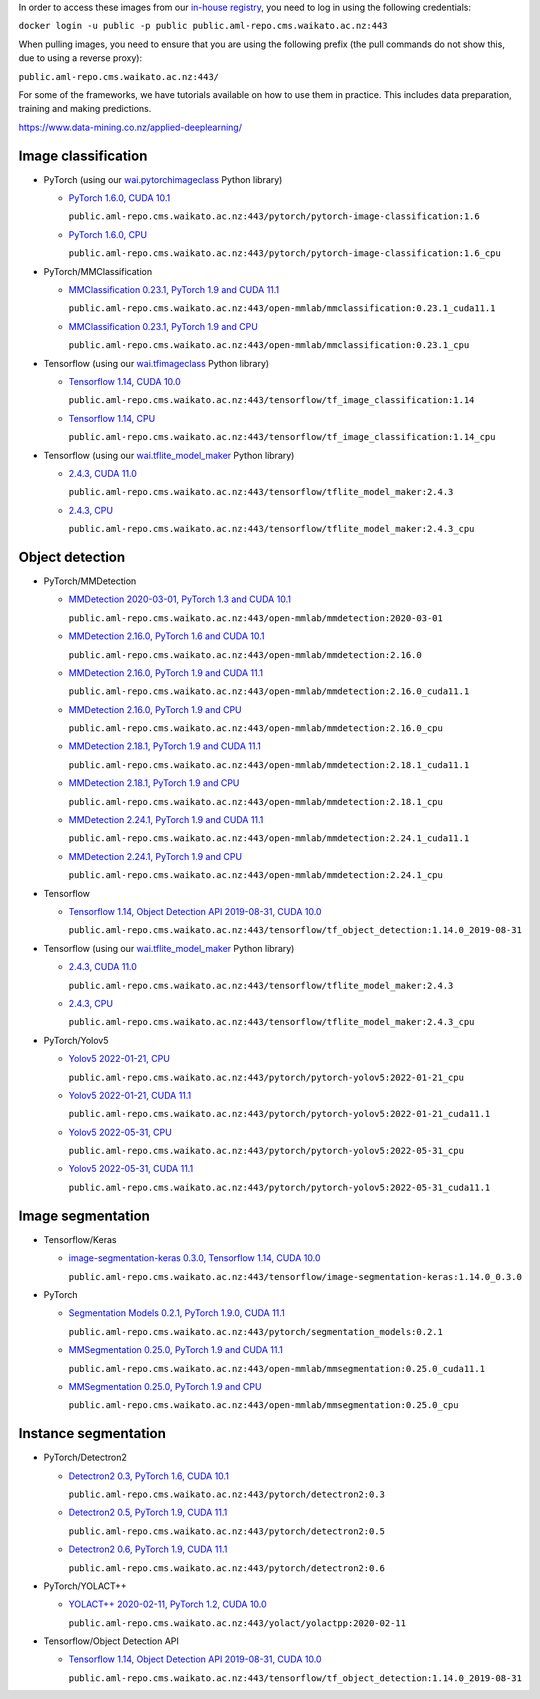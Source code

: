 .. title: In-house Docker images
.. slug: docker-images-inhouse
.. date: 2022-07-08 19:20:00 UTC+12:00
.. tags: docker
.. category: software
.. link: 
.. description: 
.. type: text


In order to access these images from our `in-house registry <https://aml-repo.cms.waikato.ac.nz/#browse/browse:docker-public>`__,
you need to log in using the following credentials:

``docker login -u public -p public public.aml-repo.cms.waikato.ac.nz:443``

When pulling images, you need to ensure that you are using the following prefix (the pull commands do not show this,
due to using a reverse proxy):

``public.aml-repo.cms.waikato.ac.nz:443/``

For some of the frameworks, we have tutorials available on how to use them in practice. This includes data
preparation, training and making predictions.

`https://www.data-mining.co.nz/applied-deeplearning/ <https://www.data-mining.co.nz/applied-deeplearning/>`__


Image classification
--------------------

* PyTorch (using our `wai.pytorchimageclass <https://pypi.org/project/wai.pytorchimageclass/>`__ Python library)

  * `PyTorch 1.6.0, CUDA 10.1 <https://github.com/waikato-datamining/pytorch/tree/master/image-classification/docker/1.6.0>`__

    ``public.aml-repo.cms.waikato.ac.nz:443/pytorch/pytorch-image-classification:1.6``

  * `PyTorch 1.6.0, CPU <https://github.com/waikato-datamining/pytorch/tree/master/image-classification/docker/1.6.0_cpu>`__

    ``public.aml-repo.cms.waikato.ac.nz:443/pytorch/pytorch-image-classification:1.6_cpu``

* PyTorch/MMClassification

  * `MMClassification 0.23.1, PyTorch 1.9 and CUDA 11.1 <https://github.com/waikato-datamining/mmclassification/blob/master/0.23.1_cuda11.1>`__

    ``public.aml-repo.cms.waikato.ac.nz:443/open-mmlab/mmclassification:0.23.1_cuda11.1``

  * `MMClassification 0.23.1, PyTorch 1.9 and CPU <https://github.com/waikato-datamining/mmclassification/blob/master/0.23.1_cpu>`__

    ``public.aml-repo.cms.waikato.ac.nz:443/open-mmlab/mmclassification:0.23.1_cpu``

* Tensorflow (using our `wai.tfimageclass <https://pypi.org/project/wai.tfimageclass/>`__ Python library)

  * `Tensorflow 1.14, CUDA 10.0 <https://github.com/waikato-datamining/tensorflow/tree/master/image_classification/docker/1.14>`__

    ``public.aml-repo.cms.waikato.ac.nz:443/tensorflow/tf_image_classification:1.14``

  * `Tensorflow 1.14, CPU <https://github.com/waikato-datamining/tensorflow/tree/master/image_classification/docker/1.14_cpu>`__

    ``public.aml-repo.cms.waikato.ac.nz:443/tensorflow/tf_image_classification:1.14_cpu``

* Tensorflow (using our `wai.tflite_model_maker <https://github.com/waikato-datamining/tensorflow/tree/master/tflite_model_maker>`__ Python library)

  * `2.4.3, CUDA 11.0 <https://github.com/waikato-datamining/tensorflow/tree/master/tflite_model_maker/docker/2.4.3>`__

    ``public.aml-repo.cms.waikato.ac.nz:443/tensorflow/tflite_model_maker:2.4.3``

  * `2.4.3, CPU <https://github.com/waikato-datamining/tensorflow/tree/master/tflite_model_maker/docker/2.4.3_cpu>`__

    ``public.aml-repo.cms.waikato.ac.nz:443/tensorflow/tflite_model_maker:2.4.3_cpu``


Object detection
----------------

* PyTorch/MMDetection

  * `MMDetection 2020-03-01, PyTorch 1.3 and CUDA 10.1 <https://github.com/waikato-datamining/mmdetection/tree/master/2020-03-01>`__

    ``public.aml-repo.cms.waikato.ac.nz:443/open-mmlab/mmdetection:2020-03-01``

  * `MMDetection 2.16.0, PyTorch 1.6 and CUDA 10.1 <https://github.com/waikato-datamining/mmdetection/blob/master/2.16.0>`__

    ``public.aml-repo.cms.waikato.ac.nz:443/open-mmlab/mmdetection:2.16.0``

  * `MMDetection 2.16.0, PyTorch 1.9 and CUDA 11.1 <https://github.com/waikato-datamining/mmdetection/blob/master/2.16.0_cuda11.1>`__

    ``public.aml-repo.cms.waikato.ac.nz:443/open-mmlab/mmdetection:2.16.0_cuda11.1``

  * `MMDetection 2.16.0, PyTorch 1.9 and CPU <https://github.com/waikato-datamining/mmdetection/blob/master/2.16.0_cpu>`__

    ``public.aml-repo.cms.waikato.ac.nz:443/open-mmlab/mmdetection:2.16.0_cpu``

  * `MMDetection 2.18.1, PyTorch 1.9 and CUDA 11.1 <https://github.com/waikato-datamining/mmdetection/blob/master/2.18.1_cuda11.1>`__

    ``public.aml-repo.cms.waikato.ac.nz:443/open-mmlab/mmdetection:2.18.1_cuda11.1``

  * `MMDetection 2.18.1, PyTorch 1.9 and CPU <https://github.com/waikato-datamining/mmdetection/blob/master/2.18.1_cpu>`__

    ``public.aml-repo.cms.waikato.ac.nz:443/open-mmlab/mmdetection:2.18.1_cpu``

  * `MMDetection 2.24.1, PyTorch 1.9 and CUDA 11.1 <https://github.com/waikato-datamining/mmdetection/blob/master/2.24.1_cuda11.1>`__

    ``public.aml-repo.cms.waikato.ac.nz:443/open-mmlab/mmdetection:2.24.1_cuda11.1``

  * `MMDetection 2.24.1, PyTorch 1.9 and CPU <https://github.com/waikato-datamining/mmdetection/blob/master/2.24.1_cpu>`__

    ``public.aml-repo.cms.waikato.ac.nz:443/open-mmlab/mmdetection:2.24.1_cpu``

* Tensorflow

  * `Tensorflow 1.14, Object Detection API 2019-08-31, CUDA 10.0 <https://github.com/waikato-datamining/tensorflow/tree/master/object_detection/1.14.0_2019-08-31>`__

    ``public.aml-repo.cms.waikato.ac.nz:443/tensorflow/tf_object_detection:1.14.0_2019-08-31``

* Tensorflow (using our `wai.tflite_model_maker <https://github.com/waikato-datamining/tensorflow/tree/master/tflite_model_maker>`__ Python library)

  * `2.4.3, CUDA 11.0 <https://github.com/waikato-datamining/tensorflow/tree/master/tflite_model_maker/docker/2.4.3>`__

    ``public.aml-repo.cms.waikato.ac.nz:443/tensorflow/tflite_model_maker:2.4.3``

  * `2.4.3, CPU <https://github.com/waikato-datamining/tensorflow/tree/master/tflite_model_maker/docker/2.4.3_cpu>`__

    ``public.aml-repo.cms.waikato.ac.nz:443/tensorflow/tflite_model_maker:2.4.3_cpu``

* PyTorch/Yolov5

  * `Yolov5 2022-01-21, CPU <https://github.com/waikato-datamining/pytorch/tree/master/yolov5/2022-01-21_cpu>`__

    ``public.aml-repo.cms.waikato.ac.nz:443/pytorch/pytorch-yolov5:2022-01-21_cpu``

  * `Yolov5 2022-01-21, CUDA 11.1 <https://github.com/waikato-datamining/pytorch/tree/master/yolov5/2022-01-21_cuda11.1>`__

    ``public.aml-repo.cms.waikato.ac.nz:443/pytorch/pytorch-yolov5:2022-01-21_cuda11.1``

  * `Yolov5 2022-05-31, CPU <https://github.com/waikato-datamining/pytorch/tree/master/yolov5/2022-05-31_cpu>`__

    ``public.aml-repo.cms.waikato.ac.nz:443/pytorch/pytorch-yolov5:2022-05-31_cpu``

  * `Yolov5 2022-05-31, CUDA 11.1 <https://github.com/waikato-datamining/pytorch/tree/master/yolov5/2022-05-31_cuda11.1>`__

    ``public.aml-repo.cms.waikato.ac.nz:443/pytorch/pytorch-yolov5:2022-05-31_cuda11.1``


Image segmentation
------------------

* Tensorflow/Keras

  * `image-segmentation-keras 0.3.0, Tensorflow 1.14, CUDA 10.0 <https://github.com/waikato-datamining/tensorflow/tree/master/image-segmentation-keras/1.14.0_0.3.0>`__

    ``public.aml-repo.cms.waikato.ac.nz:443/tensorflow/image-segmentation-keras:1.14.0_0.3.0``

* PyTorch

  * `Segmentation Models 0.2.1, PyTorch 1.9.0, CUDA 11.1 <https://github.com/waikato-datamining/pytorch/tree/master/segmentation_models/0.2.1>`__

    ``public.aml-repo.cms.waikato.ac.nz:443/pytorch/segmentation_models:0.2.1``

  * `MMSegmentation 0.25.0, PyTorch 1.9 and CUDA 11.1 <https://github.com/waikato-datamining/mmsegmentation/blob/master/0.25.0_cuda11.1>`__

    ``public.aml-repo.cms.waikato.ac.nz:443/open-mmlab/mmsegmentation:0.25.0_cuda11.1``

  * `MMSegmentation 0.25.0, PyTorch 1.9 and CPU <https://github.com/waikato-datamining/mmsegmentation/blob/master/0.25.0_cpu>`__

    ``public.aml-repo.cms.waikato.ac.nz:443/open-mmlab/mmsegmentation:0.25.0_cpu``


Instance segmentation
---------------------

* PyTorch/Detectron2

  * `Detectron2 0.3, PyTorch 1.6, CUDA 10.1 <https://github.com/waikato-datamining/pytorch/tree/master/detectron2/0.3>`__

    ``public.aml-repo.cms.waikato.ac.nz:443/pytorch/detectron2:0.3``

  * `Detectron2 0.5, PyTorch 1.9, CUDA 11.1 <https://github.com/waikato-datamining/pytorch/tree/master/detectron2/0.5>`__

    ``public.aml-repo.cms.waikato.ac.nz:443/pytorch/detectron2:0.5``

  * `Detectron2 0.6, PyTorch 1.9, CUDA 11.1 <https://github.com/waikato-datamining/pytorch/tree/master/detectron2/0.6>`__

    ``public.aml-repo.cms.waikato.ac.nz:443/pytorch/detectron2:0.6``

* PyTorch/YOLACT++

  * `YOLACT++ 2020-02-11, PyTorch 1.2, CUDA 10.0 <https://github.com/waikato-datamining/yolact/tree/master/yolactpp-2020-02-11>`__

    ``public.aml-repo.cms.waikato.ac.nz:443/yolact/yolactpp:2020-02-11``

* Tensorflow/Object Detection API

  * `Tensorflow 1.14, Object Detection API 2019-08-31, CUDA 10.0 <https://github.com/waikato-datamining/tensorflow/tree/master/object_detection/1.14.0_2019-08-31>`__

    ``public.aml-repo.cms.waikato.ac.nz:443/tensorflow/tf_object_detection:1.14.0_2019-08-31``

